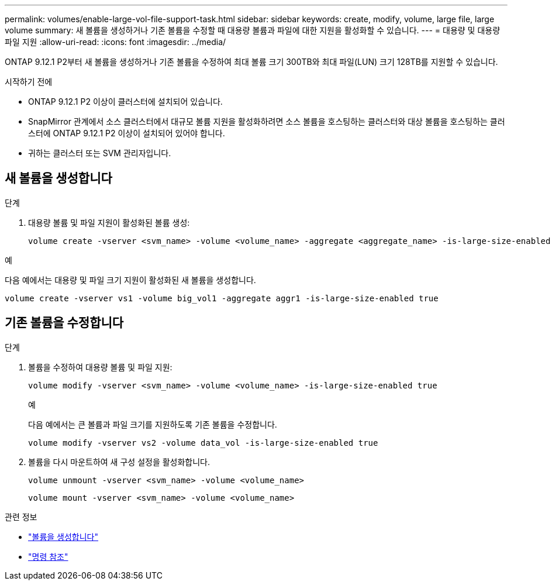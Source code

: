 ---
permalink: volumes/enable-large-vol-file-support-task.html 
sidebar: sidebar 
keywords: create, modify, volume, large file, large volume 
summary: 새 볼륨을 생성하거나 기존 볼륨을 수정할 때 대용량 볼륨과 파일에 대한 지원을 활성화할 수 있습니다. 
---
= 대용량 및 대용량 파일 지원
:allow-uri-read: 
:icons: font
:imagesdir: ../media/


[role="lead"]
ONTAP 9.12.1 P2부터 새 볼륨을 생성하거나 기존 볼륨을 수정하여 최대 볼륨 크기 300TB와 최대 파일(LUN) 크기 128TB를 지원할 수 있습니다.

.시작하기 전에
* ONTAP 9.12.1 P2 이상이 클러스터에 설치되어 있습니다.
* SnapMirror 관계에서 소스 클러스터에서 대규모 볼륨 지원을 활성화하려면 소스 볼륨을 호스팅하는 클러스터와 대상 볼륨을 호스팅하는 클러스터에 ONTAP 9.12.1 P2 이상이 설치되어 있어야 합니다.
* 귀하는 클러스터 또는 SVM 관리자입니다.




== 새 볼륨을 생성합니다

.단계
. 대용량 볼륨 및 파일 지원이 활성화된 볼륨 생성:
+
[source, cli]
----
volume create -vserver <svm_name> -volume <volume_name> -aggregate <aggregate_name> -is-large-size-enabled true
----


.예
다음 예에서는 대용량 및 파일 크기 지원이 활성화된 새 볼륨을 생성합니다.

[listing]
----
volume create -vserver vs1 -volume big_vol1 -aggregate aggr1 -is-large-size-enabled true
----


== 기존 볼륨을 수정합니다

.단계
. 볼륨을 수정하여 대용량 볼륨 및 파일 지원:
+
[source, cli]
----
volume modify -vserver <svm_name> -volume <volume_name> -is-large-size-enabled true
----
+
.예
다음 예에서는 큰 볼륨과 파일 크기를 지원하도록 기존 볼륨을 수정합니다.

+
[listing]
----
volume modify -vserver vs2 -volume data_vol -is-large-size-enabled true
----
. 볼륨을 다시 마운트하여 새 구성 설정을 활성화합니다.
+
[source, cli]
----
volume unmount -vserver <svm_name> -volume <volume_name>
----
+
[source, cli]
----
volume mount -vserver <svm_name> -volume <volume_name>
----


.관련 정보
* link:../volumes/create-volume-task.html["볼륨을 생성합니다"]
* link:https://docs.netapp.com/us-en/ontap-cli/["명령 참조"]

